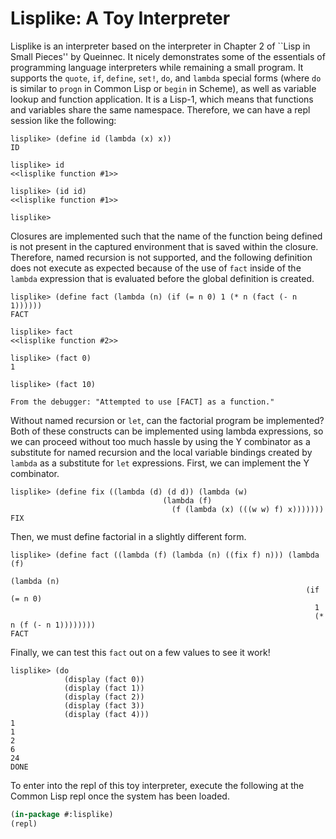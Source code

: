
* Lisplike: A Toy Interpreter

Lisplike is an interpreter based on the interpreter in Chapter 2
of ``Lisp in Small Pieces'' by Queinnec. It nicely demonstrates some
of the essentials of programming language interpreters while remaining
a small program. It supports the ~quote~, ~if~, ~define~, ~set!~,
~do~, and ~lambda~ special forms (where ~do~ is similar to ~progn~ in
Common Lisp or ~begin~ in Scheme), as well as variable lookup and
function application. It is a Lisp-1, which means that functions and
variables share the same namespace. Therefore, we can have a repl
session like the following:

#+begin_example
lisplike> (define id (lambda (x) x))
ID

lisplike> id
<<lisplike function #1>>

lisplike> (id id)
<<lisplike function #1>>

lisplike> 
#+end_example

Closures are implemented such that the name of
the function being defined is not present in the captured
environment that is saved within the closure. Therefore, named
recursion is not supported, and the following definition does not 
execute as expected because of the use of ~fact~ inside of the
~lambda~ expression that is evaluated before the global definition is
created.

#+begin_src example
lisplike> (define fact (lambda (n) (if (= n 0) 1 (* n (fact (- n 1))))))
FACT

lisplike> fact
<<lisplike function #2>>

lisplike> (fact 0)
1

lisplike> (fact 10)

From the debugger: "Attempted to use [FACT] as a function."
#+end_src

Without named recursion or ~let~, can the factorial program be
implemented?  Both of these constructs can be implemented using lambda
expressions, so we can proceed without too much hassle by using the Y
combinator as a substitute for named recursion and the local variable
bindings created by ~lambda~ as a substitute for ~let~ expressions.
First, we can implement the Y combinator.

#+begin_example
lisplike> (define fix ((lambda (d) (d d)) (lambda (w)
                                  (lambda (f)
                                    (f (lambda (x) (((w w) f) x)))))))
FIX
#+end_example

Then, we must define factorial in a slightly different form.

#+begin_example
lisplike> (define fact ((lambda (f) (lambda (n) ((fix f) n))) (lambda (f)
                                                                (lambda (n)
                                                                  (if (= n 0)
                                                                    1
                                                                    (* n (f (- n 1))))))))
FACT
#+end_example

Finally, we can test this ~fact~ out on a few values to see it work!
#+begin_example
lisplike> (do
            (display (fact 0))
            (display (fact 1))
            (display (fact 2))
            (display (fact 3))
            (display (fact 4)))
1
1
2
6
24
DONE
#+end_example

To enter into the repl of this toy interpreter, execute the following
at the Common Lisp repl once the system has been loaded.

#+begin_src lisp
(in-package #:lisplike)
(repl)
#+end_src
